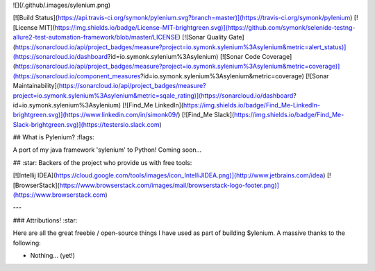![](/.github/.images/sylenium.png)

[![Build Status](https://api.travis-ci.org/symonk/pylenium.svg?branch=master)](https://travis-ci.org/symonk/pylenium)
[![License MIT](https://img.shields.io/badge/License-MIT-brightgreen.svg)](https://github.com/symonk/selenide-testng-allure2-test-automation-framework/blob/master/LICENSE)
[![Sonar Quality Gate](https://sonarcloud.io/api/project_badges/measure?project=io.symonk.sylenium%3Asylenium&metric=alert_status)](https://sonarcloud.io/dashboard?id=io.symonk.sylenium%3Asylenium)
[![Sonar Code Coverage](https://sonarcloud.io/api/project_badges/measure?project=io.symonk.sylenium%3Asylenium&metric=coverage)](https://sonarcloud.io/component_measures?id=io.symonk.sylenium%3Asylenium&metric=coverage)
[![Sonar Maintainability](https://sonarcloud.io/api/project_badges/measure?project=io.symonk.sylenium%3Asylenium&metric=sqale_rating)](https://sonarcloud.io/dashboard?id=io.symonk.sylenium%3Asylenium)
[![Find_Me LinkedIn](https://img.shields.io/badge/Find_Me-LinkedIn-brightgreen.svg)](https://www.linkedin.com/in/simonk09/)
[![Find_Me Slack](https://img.shields.io/badge/Find_Me-Slack-brightgreen.svg)](https://testersio.slack.com)

## What is Pylenium? :flags: 

A port of my java framework 'sylenium' to Python!
Coming soon...


##  :star: Backers of the project who provide us with free tools:

[![Intellij IDEA](https://cloud.google.com/tools/images/icon_IntelliJIDEA.png)](http://www.jetbrains.com/idea)
[![BrowserStack](https://www.browserstack.com/images/mail/browserstack-logo-footer.png)](https://www.browserstack.com)

---

### Attributions! :star:

Here are all the great freebie / open-source things I have used as part of building $ylenium.  A massive thanks to the following:

- Nothing... (yet!)

